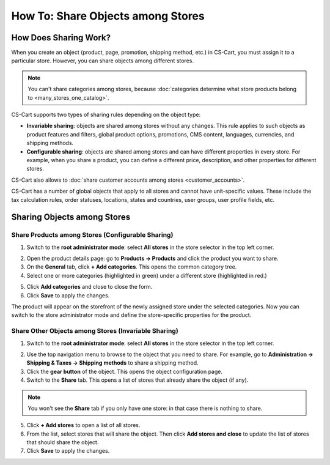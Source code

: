 **********************************
How To: Share Objects among Stores
**********************************

======================
How Does Sharing Work?
======================

When you create an object (product, page, promotion, shipping method, etc.) in CS-Cart, you must assign it to a particular store. However, you can share objects among different stores.

.. note::

    You can't share categories among stores, because :doc:`categories determine what store products belong to <many_stores_one_catalog>`.

CS-Cart supports two types of sharing rules depending on the object type:

* **Invariable sharing**: objects are shared among stores without any changes. This rule applies to such objects as product features and filters, global product options, promotions, CMS content, languages, currencies, and shipping methods.

* **Configurable sharing**: objects are shared among stores and can have different properties in every store. For example, when you share a product, you can define a different price, description, and other properties for different stores.

CS-Cart also allows to :doc:`share customer accounts among stores <customer_accounts>`.

CS-Cart has a number of global objects that apply to all stores and cannot have unit-specific values. These include the tax calculation rules, order statuses, locations, states and countries, user groups, user profile fields, etc.

============================
Sharing Objects among Stores
============================

--------------------------------------------------
Share Products among Stores (Configurable Sharing)
--------------------------------------------------

1. Switch to the **root administrator mode**: select **All stores** in the store selector in the top left corner.

.. image:: img/switch_modes.png
    :align: center
    :alt: Select all stores to switch to the root administrator mode.

2. Open the product details page: go to **Products → Products** and click the product you want to share.

3. On the **General** tab, click **+ Add categories**. This opens the common category tree.

4. Select one or more categories (highlighted in green) under a different store (highlighted in red.)

.. image:: img/store_categories.png
    :align: center
    :alt: Select a category from the different store for the product.

5. Click **Add categories** and close to close the form.

6. Click **Save** to apply the changes.

The product will appear on the storefront of the newly assigned store under the selected categories. Now you can switch to the store administrator mode and define the store-specific properties for the product.

-----------------------------------------------------
Share Other Objects among Stores (Invariable Sharing)
-----------------------------------------------------

1. Switch to the **root administrator mode**: select **All stores** in the store selector in the top left corner.

.. image:: img/switch_modes.png
    :align: center
    :alt: Select all stores to switch to the root administrator mode.

2.	Use the top navigation menu to browse to the object that you need to share. For example, go to **Administration → Shipping & Taxes → Shipping methods** to share a shipping method.

3. Click the **gear button** of the object. This opens the object configuration page.

4. Switch to the **Share** tab. This opens a list of stores that already share the object (if any).

.. note::
    You won't see the **Share** tab if you only have one store: in that case there is nothing to share.

.. image:: img/share_tab.png
    :align: center
    :alt: Use the Share tab to share objects among stores.

5. Click **+ Add stores** to open a list of all stores.

6. From the list, select stores that will share the object. Then click **Add stores and close** to update the list of stores that should share the object.

7. Click **Save** to apply the changes.
